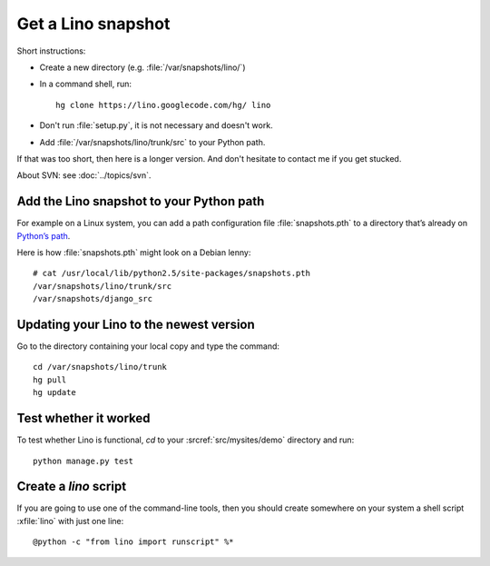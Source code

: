 ===================
Get a Lino snapshot
===================

Short instructions:

- Create a new directory (e.g. :file:`/var/snapshots/lino/`) 

- In a command shell, run::

     hg clone https://lino.googlecode.com/hg/ lino

  
- Don't run :file:`setup.py`, it is not necessary and doesn't work.  

- Add :file:`/var/snapshots/lino/trunk/src` to your Python path.
  

If that was too short, then here is a longer version.
And don't hesitate to contact me if you get stucked.


About SVN: see :doc:`../topics/svn`.


Add the Lino snapshot to your Python path
-----------------------------------------

For example on a Linux system, you can add a 
path configuration file :file:`snapshots.pth` 
to a directory that’s already on `Python’s path <http://www.python.org/doc/current/install/index.html>`_.

Here is how :file:`snapshots.pth` might look on a Debian lenny::

  # cat /usr/local/lib/python2.5/site-packages/snapshots.pth
  /var/snapshots/lino/trunk/src
  /var/snapshots/django_src  


Updating your Lino to the newest version
----------------------------------------

Go to the directory containing your local copy and type the command::

  cd /var/snapshots/lino/trunk
  hg pull
  hg update


Test whether it worked
----------------------

To test whether Lino is functional, `cd` 
to your :srcref:`src/mysites/demo` directory and run::

  python manage.py test 
  

Create a `lino` script
----------------------

If you are going to use one of the command-line tools, then you should
create somewhere on your system a shell script :xfile:`lino` with just
one line::

  @python -c "from lino import runscript" %*










